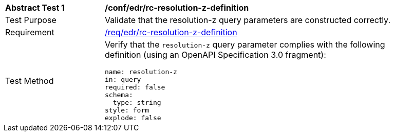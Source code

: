 [[ats_collections_rc-resolution-z-definition]]
[width="90%",cols="2,6a"]
|===
^|*Abstract Test {counter:ats-id}* |*/conf/edr/rc-resolution-z-definition*
^|Test Purpose |Validate that the resolution-z query parameters are constructed correctly.
^|Requirement |<<req_collections_rc-resolution-z-definition,/req/edr/rc-resolution-z-definition>>
^|Test Method |Verify that the `resolution-z` query parameter complies with the following definition (using an OpenAPI Specification 3.0 fragment):

[source,YAML]
----
name: resolution-z
in: query
required: false
schema:
  type: string
style: form
explode: false
----
|===
